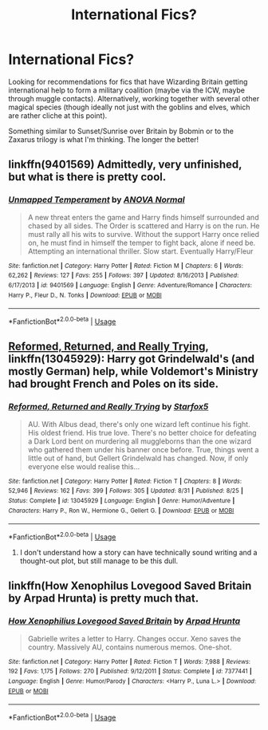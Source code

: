 #+TITLE: International Fics?

* International Fics?
:PROPERTIES:
:Author: Chemarimba
:Score: 3
:DateUnix: 1546138404.0
:DateShort: 2018-Dec-30
:END:
Looking for recommendations for fics that have Wizarding Britain getting international help to form a military coalition (maybe via the ICW, maybe through muggle contacts). Alternatively, working together with several other magical species (though ideally not just with the goblins and elves, which are rather cliche at this point).

Something similar to Sunset/Sunrise over Britain by Bobmin or to the Zaxarus trilogy is what I'm thinking. The longer the better!


** linkffn(9401569) Admittedly, very unfinished, but what is there is pretty cool.
:PROPERTIES:
:Author: deirox
:Score: 3
:DateUnix: 1546183243.0
:DateShort: 2018-Dec-30
:END:

*** [[https://www.fanfiction.net/s/9401569/1/][*/Unmapped Temperament/*]] by [[https://www.fanfiction.net/u/3708970/ANOVA-Normal][/ANOVA Normal/]]

#+begin_quote
  A new threat enters the game and Harry finds himself surrounded and chased by all sides. The Order is scattered and Harry is on the run. He must rally all his wits to survive. Without the support Harry once relied on, he must find in himself the temper to fight back, alone if need be. Attempting an international thriller. Slow start. Eventually Harry/Fleur
#+end_quote

^{/Site/:} ^{fanfiction.net} ^{*|*} ^{/Category/:} ^{Harry} ^{Potter} ^{*|*} ^{/Rated/:} ^{Fiction} ^{M} ^{*|*} ^{/Chapters/:} ^{6} ^{*|*} ^{/Words/:} ^{62,262} ^{*|*} ^{/Reviews/:} ^{127} ^{*|*} ^{/Favs/:} ^{255} ^{*|*} ^{/Follows/:} ^{397} ^{*|*} ^{/Updated/:} ^{8/16/2013} ^{*|*} ^{/Published/:} ^{6/17/2013} ^{*|*} ^{/id/:} ^{9401569} ^{*|*} ^{/Language/:} ^{English} ^{*|*} ^{/Genre/:} ^{Adventure/Romance} ^{*|*} ^{/Characters/:} ^{Harry} ^{P.,} ^{Fleur} ^{D.,} ^{N.} ^{Tonks} ^{*|*} ^{/Download/:} ^{[[http://www.ff2ebook.com/old/ffn-bot/index.php?id=9401569&source=ff&filetype=epub][EPUB]]} ^{or} ^{[[http://www.ff2ebook.com/old/ffn-bot/index.php?id=9401569&source=ff&filetype=mobi][MOBI]]}

--------------

*FanfictionBot*^{2.0.0-beta} | [[https://github.com/tusing/reddit-ffn-bot/wiki/Usage][Usage]]
:PROPERTIES:
:Author: FanfictionBot
:Score: 1
:DateUnix: 1546183251.0
:DateShort: 2018-Dec-30
:END:


** [[https://www.fanfiction.net/s/13045929/1/Reformed-Returned-and-Really-Trying][Reformed, Returned, and Really Trying]], linkffn(13045929): Harry got Grindelwald's (and mostly German) help, while Voldemort's Ministry had brought French and Poles on its side.
:PROPERTIES:
:Author: InquisitorCOC
:Score: 4
:DateUnix: 1546139241.0
:DateShort: 2018-Dec-30
:END:

*** [[https://www.fanfiction.net/s/13045929/1/][*/Reformed, Returned and Really Trying/*]] by [[https://www.fanfiction.net/u/2548648/Starfox5][/Starfox5/]]

#+begin_quote
  AU. With Albus dead, there's only one wizard left continue his fight. His oldest friend. His true love. There's no better choice for defeating a Dark Lord bent on murdering all muggleborns than the one wizard who gathered them under his banner once before. True, things went a little out of hand, but Gellert Grindelwald has changed. Now, if only everyone else would realise this...
#+end_quote

^{/Site/:} ^{fanfiction.net} ^{*|*} ^{/Category/:} ^{Harry} ^{Potter} ^{*|*} ^{/Rated/:} ^{Fiction} ^{T} ^{*|*} ^{/Chapters/:} ^{8} ^{*|*} ^{/Words/:} ^{52,946} ^{*|*} ^{/Reviews/:} ^{162} ^{*|*} ^{/Favs/:} ^{399} ^{*|*} ^{/Follows/:} ^{305} ^{*|*} ^{/Updated/:} ^{8/31} ^{*|*} ^{/Published/:} ^{8/25} ^{*|*} ^{/Status/:} ^{Complete} ^{*|*} ^{/id/:} ^{13045929} ^{*|*} ^{/Language/:} ^{English} ^{*|*} ^{/Genre/:} ^{Humor/Adventure} ^{*|*} ^{/Characters/:} ^{Harry} ^{P.,} ^{Ron} ^{W.,} ^{Hermione} ^{G.,} ^{Gellert} ^{G.} ^{*|*} ^{/Download/:} ^{[[http://www.ff2ebook.com/old/ffn-bot/index.php?id=13045929&source=ff&filetype=epub][EPUB]]} ^{or} ^{[[http://www.ff2ebook.com/old/ffn-bot/index.php?id=13045929&source=ff&filetype=mobi][MOBI]]}

--------------

*FanfictionBot*^{2.0.0-beta} | [[https://github.com/tusing/reddit-ffn-bot/wiki/Usage][Usage]]
:PROPERTIES:
:Author: FanfictionBot
:Score: 1
:DateUnix: 1546139254.0
:DateShort: 2018-Dec-30
:END:

**** I don't understand how a story can have technically sound writing and a thought-out plot, but still manage to be this dull.
:PROPERTIES:
:Author: rek-lama
:Score: 1
:DateUnix: 1546169868.0
:DateShort: 2018-Dec-30
:END:


** linkffn(How Xenophilus Lovegood Saved Britain by Arpad Hrunta) is pretty much that.
:PROPERTIES:
:Author: steve_wheeler
:Score: 1
:DateUnix: 1546278716.0
:DateShort: 2018-Dec-31
:END:

*** [[https://www.fanfiction.net/s/7377441/1/][*/How Xenophilius Lovegood Saved Britain/*]] by [[https://www.fanfiction.net/u/3205163/Arpad-Hrunta][/Arpad Hrunta/]]

#+begin_quote
  Gabrielle writes a letter to Harry. Changes occur. Xeno saves the country. Massively AU, contains numerous memos. One-shot.
#+end_quote

^{/Site/:} ^{fanfiction.net} ^{*|*} ^{/Category/:} ^{Harry} ^{Potter} ^{*|*} ^{/Rated/:} ^{Fiction} ^{T} ^{*|*} ^{/Words/:} ^{7,988} ^{*|*} ^{/Reviews/:} ^{192} ^{*|*} ^{/Favs/:} ^{1,175} ^{*|*} ^{/Follows/:} ^{270} ^{*|*} ^{/Published/:} ^{9/12/2011} ^{*|*} ^{/Status/:} ^{Complete} ^{*|*} ^{/id/:} ^{7377441} ^{*|*} ^{/Language/:} ^{English} ^{*|*} ^{/Genre/:} ^{Humor/Parody} ^{*|*} ^{/Characters/:} ^{<Harry} ^{P.,} ^{Luna} ^{L.>} ^{*|*} ^{/Download/:} ^{[[http://www.ff2ebook.com/old/ffn-bot/index.php?id=7377441&source=ff&filetype=epub][EPUB]]} ^{or} ^{[[http://www.ff2ebook.com/old/ffn-bot/index.php?id=7377441&source=ff&filetype=mobi][MOBI]]}

--------------

*FanfictionBot*^{2.0.0-beta} | [[https://github.com/tusing/reddit-ffn-bot/wiki/Usage][Usage]]
:PROPERTIES:
:Author: FanfictionBot
:Score: 1
:DateUnix: 1546278732.0
:DateShort: 2018-Dec-31
:END:
